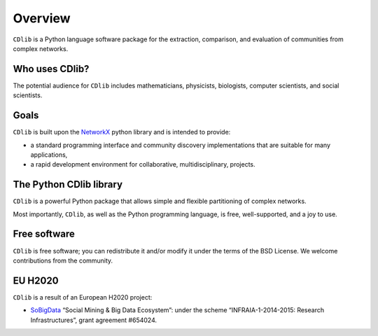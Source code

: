 ********
Overview
********

``CDlib`` is a Python language software package for the extraction, comparison, and evaluation of communities from complex networks.

---------------
Who uses CDlib?
---------------

The potential audience for ``CDlib`` includes mathematicians, physicists, biologists, computer scientists, and social scientists. 

-----
Goals
-----

``CDlib`` is built upon the NetworkX_ python library and is intended to provide:

- a standard programming interface and community discovery implementations that are suitable for many applications,
- a rapid development environment for collaborative, multidisciplinary, projects.

------------------------
The Python CDlib library
------------------------

``CDlib`` is a powerful Python package that allows simple and flexible partitioning of complex networks.

Most importantly, ``CDlib``, as well as the Python programming language, is free, well-supported, and a joy to use.

-------------
Free software
-------------

``CDlib`` is free software; you can redistribute it and/or modify it under the terms of the BSD License.
We welcome contributions from the community.

--------
EU H2020
--------

``CDlib`` is a result of an European H2020 project:

- SoBigData_ “Social Mining & Big Data Ecosystem”: under the scheme “INFRAIA-1-2014-2015: Research Infrastructures”, grant agreement #654024.

.. _NetworkX: https://networkx.github.io
.. _SoBigData: http://www.sobigdata.eu
